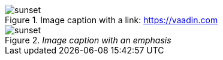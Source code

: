 .Image caption with a link: https://vaadin.com
image::sunset.jpg[]



.[.small]#_Image caption with an emphasis_#
image::sunset.jpg[]
